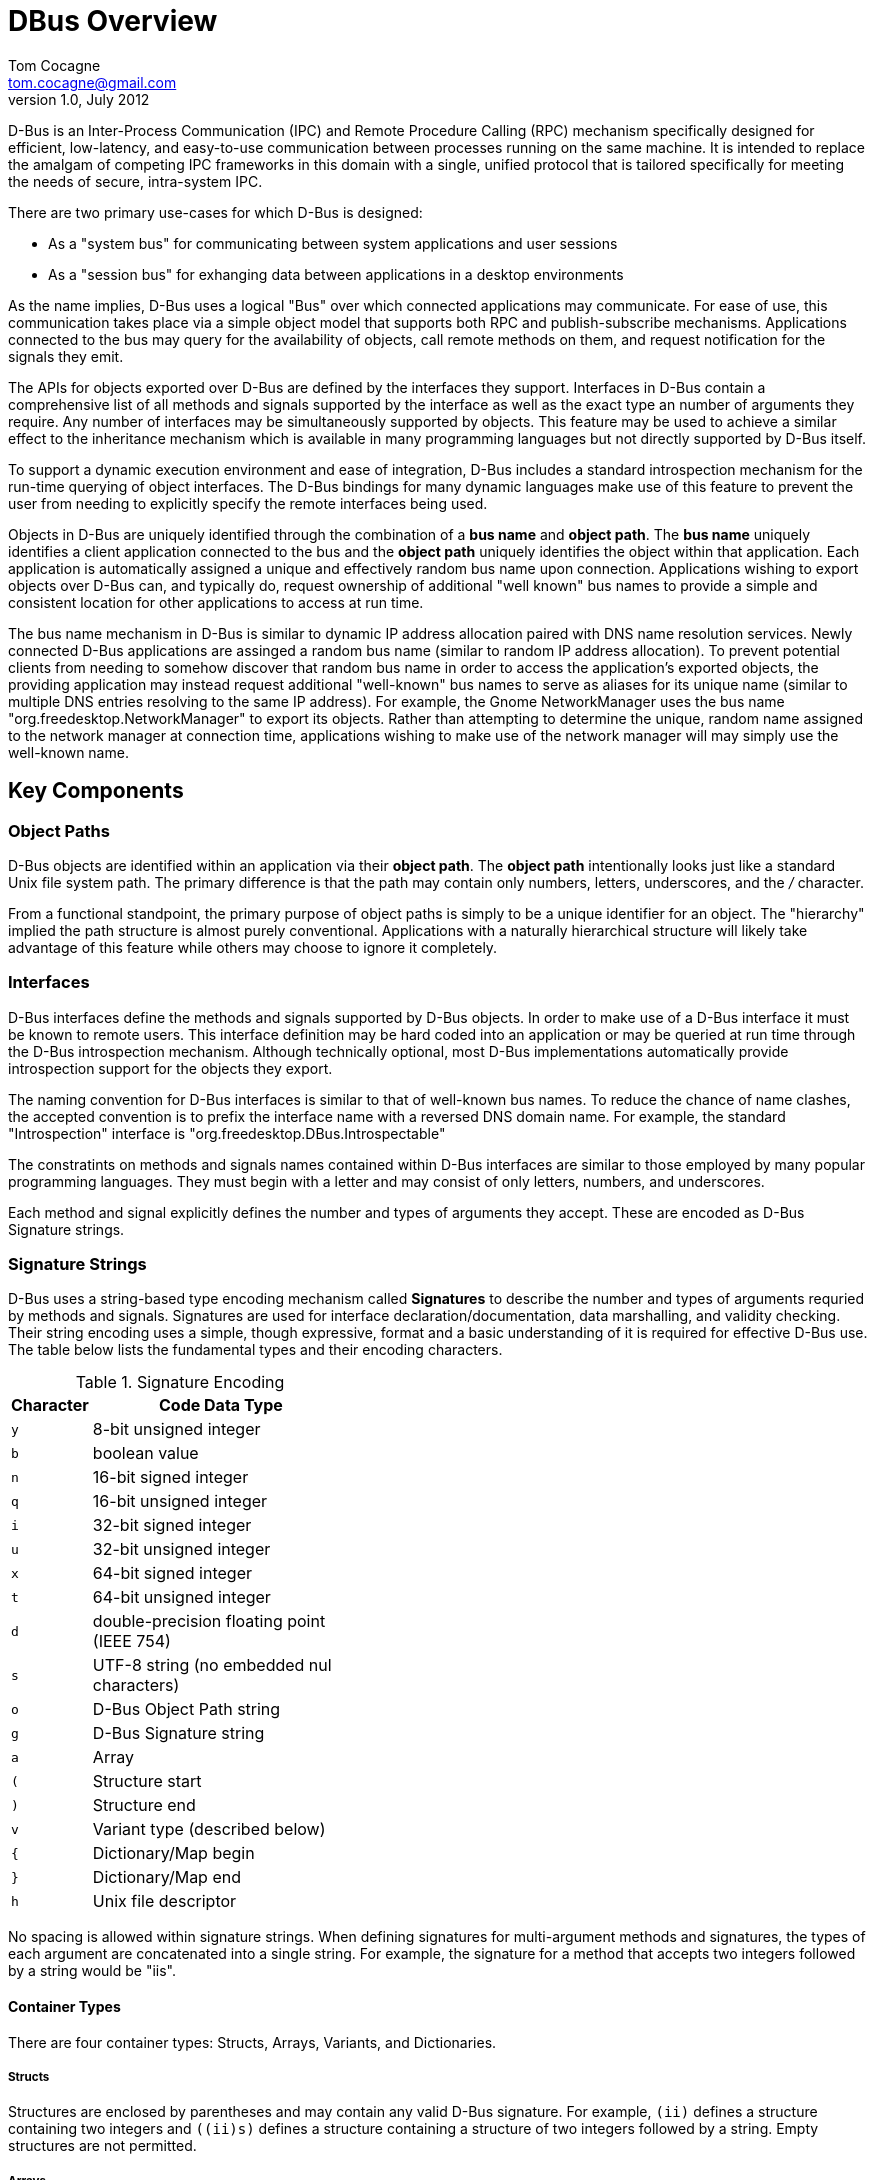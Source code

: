 DBus Overview
=============
Tom Cocagne <tom.cocagne@gmail.com>
v1.0, July 2012

D-Bus is an Inter-Process Communication (IPC) and Remote Procedure Calling
(RPC) mechanism specifically designed for efficient, low-latency, and
easy-to-use communication between processes running on the same machine. It is
intended to replace the amalgam of competing IPC frameworks in this domain
with a single, unified protocol that is tailored specifically for meeting the
needs of secure, intra-system IPC.

There are two primary use-cases for which D-Bus is designed:

* As a "system bus" for communicating between system applications and user sessions
* As a "session bus" for exhanging data between applications in a desktop environments

As the name implies, D-Bus uses a logical "Bus" over which connected
applications may communicate. For ease of use, this communication takes place
via a simple object model that supports both RPC and publish-subscribe
mechanisms. Applications connected to the bus may query for the availability of
objects, call remote methods on them, and request notification for the signals
they emit.

The APIs for objects exported over D-Bus are defined by the interfaces they
support. Interfaces in D-Bus contain a comprehensive list of all methods and
signals supported by the interface as well as the exact type an number of
arguments they require. Any number of interfaces may be simultaneously
supported by objects. This feature may be used to achieve a similar effect to
the inheritance mechanism which is available in many programming languages but
not directly supported by D-Bus itself.

To support a dynamic execution environment and ease of integration, D-Bus
includes a standard introspection mechanism for the run-time querying of object
interfaces. The D-Bus bindings for many dynamic languages make use of this
feature to prevent the user from needing to explicitly specify the remote
interfaces being used.

Objects in D-Bus are uniquely identified through the combination of a *bus
name* and *object path*. The *bus name* uniquely identifies a client
application connected to the bus and the *object path* uniquely identifies the
object within that application.  Each application is automatically assigned a
unique and effectively random bus name upon connection. Applications wishing to
export objects over D-Bus can, and typically do, request ownership of
additional "well known" bus names to provide a simple and consistent location
for other applications to access at run time. 

The bus name mechanism in D-Bus is similar to dynamic IP address allocation
paired with DNS name resolution services. Newly connected D-Bus applications
are assinged a random bus name (similar to random IP address allocation). To
prevent potential clients from needing to somehow discover that random bus name
in order to access the application's exported objects, the providing
application may instead request additional "well-known" bus names to serve as
aliases for its unique name (similar to multiple DNS entries resolving to the
same IP address). For example, the Gnome NetworkManager uses the bus name
"org.freedesktop.NetworkManager" to export its objects. Rather than attempting
to determine the unique, random name assigned to the network manager at
connection time, applications wishing to make use of the network manager will
may simply use the well-known name.

Key Components
--------------

Object Paths 
~~~~~~~~~~~~ 

D-Bus objects are identified within an application via their *object path*. The
*object path* intentionally looks just like a standard Unix file system
path. The primary difference is that the path may contain only numbers,
letters, underscores, and the '/' character.

From a functional standpoint, the primary purpose of object paths is simply to
be a unique identifier for an object. The "hierarchy" implied the path
structure is almost purely conventional. Applications with a naturally
hierarchical structure will likely take advantage of this feature while others
may choose to ignore it completely.


Interfaces
~~~~~~~~~~

D-Bus interfaces define the methods and signals supported by D-Bus objects. In
order to make use of a D-Bus interface it must be known to remote users. This
interface definition may be hard coded into an application or may be queried
at run time through the D-Bus introspection mechanism. Although technically
optional, most D-Bus implementations automatically provide introspection
support for the objects they export.

The naming convention for D-Bus interfaces is similar to that of well-known bus
names. To reduce the chance of name clashes, the accepted convention is to
prefix the interface name with a reversed DNS domain name. For example, the
standard "Introspection" interface is "org.freedesktop.DBus.Introspectable"

The constratints on methods and signals names contained within D-Bus interfaces
are similar to those employed by many popular programming languages. They must
begin with a letter and may consist of only letters, numbers, and underscores.

Each method and signal explicitly defines the number and types of arguments
they accept. These are encoded as D-Bus Signature strings. 

Signature Strings 
~~~~~~~~~~~~~~~~~ 

D-Bus uses a string-based type encoding mechanism called *Signatures* to
describe the number and types of arguments requried by methods and
signals. Signatures are used for interface declaration/documentation, data
marshalling, and validity checking. Their string encoding uses a simple, though
expressive, format and a basic understanding of it is required for effective
D-Bus use.  The table below lists the fundamental types and their encoding
characters.

.Signature Encoding
[width="40%",cols="1m,10",options="header"]
|========================================================
|Character |Code Data Type

|y              |8-bit unsigned integer
|b              |boolean value
|n              |16-bit signed integer
|q              |16-bit unsigned integer
|i              |32-bit signed integer
|u              |32-bit unsigned integer
|x              |64-bit signed integer
|t              |64-bit unsigned integer
|d              |double-precision floating point (IEEE 754)
|s              |UTF-8 string (no embedded nul characters)
|o              |D-Bus Object Path string
|g              |D-Bus Signature string
|a              |Array
|(              |Structure start
|)              |Structure end
|v              |Variant type (described below)
|{              |Dictionary/Map begin
|}              |Dictionary/Map end
|h              |Unix file descriptor
|========================================================

No spacing is allowed within signature strings. When defining signatures
for multi-argument methods and signatures, the types of each argument are
concatenated into a single string. For example, the signature for a method
that accepts two integers followed by a string would be "iis".

Container Types
^^^^^^^^^^^^^^^
There are four container types: Structs, Arrays, Variants, and Dictionaries.

Structs
+++++++

Structures are enclosed by parentheses and may contain any valid D-Bus
signature. For example, +(ii)+ defines a structure containing two integers and
+((ii)s)+ defines a structure containing a structure of two integers followed
by a string. Empty structures are not permitted.

Arrays
++++++

Arrays define a list consisting of members with a fixed type. The array
charater +a+ must be immediately followed by the type of data in the
array. This must be a *single, complete type*.

.Examples
* +ai+ - Array of 32-bit integers
* +a(ii)+ - Array of structures
* +aai+ - Array of array of integers

Variants
++++++++

Variants may contain a value of any type. The marshalled value of the variant
includes the D-Bus signature defining the type of data it contains.

Dictionaries
++++++++++++

Dictionaries work in a manner similar to that of structures but are restricted
to arrays of key = value pairs. The key must be a basic, non-container type and
the value may be any single, complete type. Dictionaries are defined in terms
of arrays using +{}+ to surround the key and value types. Examples:

* +$$a{ss}$$+ - string => string
* +$$a{is}$$+ - 32-bit signed integer => string
* +$$a{s(ii)}$$+ - string => structure containing two integers
* +$$a{sa{ss}}$$+ - string => dictionary of string to string

Methods
~~~~~~~

D-Bus methods may accept any number of arguments and may return any number
of values, including none. When method calls specify no return value,
a "method return" message is still sent to the calling application. This allows
applications using the remote API to know that the remote method invocation
has completed even if no useful result is returned.

The only case in which a return message is not sent in acknowledgement to a
D-Bus method call is if the "no reply expected" flag is sent as part of the
method invocation. This is an optional D-Bus implementation feature that, if
supported, may be used to suppress the generation of the reply message.

The signature strings for method argument lists and method return values may
contain multiple types. For each argument accepted and each value returned, the
type of the argument/return value is simply appended, in order, to the signature
string. For example, a method accepting two unsigned 32-bit integers and
returning two strings would use "uu" for the argument signature and "ss" for
the return value signature. If the method accepts no arguments or returns no
values, the signatures for those attributes are empty strings.

Signals
~~~~~~~

D-Bus signals provide a 1-to-many, publish-subscribe mechanism. Similar to
method return values, D-Bus signals may contain an arbitrary ammount of data.
Unlike methods however, signals are entirely asynchronous and may be emitted by
D-Bus objects at any time.

By default, signals emitted from D-Bus objects will not be sent to any clients.
To receive signals, client applications must explicitly register their interest
in the specific signals emitted by D-Bus objects.

Bus Names
~~~~~~~~~

There are two types of bus names: *unique* and *well-known*. Unique bus names
are assigned by the bus to each client connection. They begin with a ':', and
they are guaranteed never to be reused during the life of the bus. Unlike
process ids which can roll-over and be reused, unique bus names are guaranteed
to be truly unique.

D-Bus clients may request additional, "well-known" bus names in order to offer
their services under names that are agreed upon by convention. This allows
applications to easily find the offered services at a known location. For
example, the Gnome Network Manager offers its services on the well-known bus
name of 'org.freedesktop.NetworkManager' to prevent prospective users from
needing to determine the network manager's unique bus name.

Well known bus names have essentially the same naming requirements as DNS
domain names (though bus names may include the '_' character). As the whole
point of "well-known" bus names is simplicity of resource naming, the
accepted convention for avoiding unintentional name clashes is to prefix
the well known bus names with a reversed DNS domain name: *org.frobozz.Zork*

D-Bus imposes a simple arbitration mechanism on the ownership of bus names.  If
a client requests an unused name, it is immediately granted. If the name is
currently owned, however, the client has two options for obtaining the name. It
can attempt to steal ownership or it can place itself in a queue for eventual
ownership.

To steal ownership, two conditions must be met. The application currently
owning the name must have informed the bus that it is willing to relinquish
ownership of the name and the stealing application must set the flag enabling
the ownership request to steal the name from the owning application. If both
of these conditions are not met, the request for the name will simply fail
and return an error code stating that the name is currently unavailable.

To queue for ownership, the requesting application sets a flag in
the ownership request indicating that if the name is not currently
available, the request should be queued. If, at some point in the future,
ownership is granted to the client, it will be informed of this fact by
way of a signal.


Message Routing
~~~~~~~~~~~~~~~

Messages are routed to client connections by destination address and match
rules. Destination address routing is used when a message's destination 
parameter contains a unique or well-known bus name. This is typically the
case with method call and return  messages which inherently require 1-to-1
communication. Signals, on the other hand, are broadcast messages with no
specific destination. For these, client applications must register match
rules in order to receive the signals they are interested in.

Although signal registration is the most common use for message matching
rules, DBus message matching rules can be used to request delivery of
any messages transmitted over the bus; including the method call and return
messages between arbitrary bus clients. The messages delivered via match rules
are always copies so it is not possible to use this mechanism to redirect 
messages away from their intended targets.

Message match rules are set via the 'org.freedesktop.DBus.AddMatch' method
and are formatted as a series of comma-separated, key=value paris contained
within a single string. Excluded keys indicate wildcard matches that match
every message. If all components of the match rule match a message, it will
be delivered to the requesting application. The following table provides
a terse description of the keys and values that may be specified in match 
rules. For full details, please refer to the DBus specification.

.Rule Elements
[width="90%",cols="1,2,5",options="header"]
|==============================================================================
|key            |possible values | Description

|type  |'signal', 'method_call', 'method_return', 'error'|
Matches specific message type
               
|sender |Unique or well-known bus name |
Matches messages sent by a particular sender

|interface |Interface name |
Matches messages sent to or from the specified interface

|member |Any valid method or signal name |
Matches method and signal names

|path |Any valid object path |
Matches messages sent to or from the specified object

|path_namespace |Any valid object path |
Matches messages sent to or from all objects at or below the
specified path

|destination  |Unique or well-known bus name |
Matches messages sent to the specified destination

|arg[0,1,2...]  |Any string |
Matches messages based on the content of their arguments. Only
arguments of string type may be matched.

|arg[0,1,2...]path  |Any string |
Specialized matching for path-like arguments. Ex: arg0path='/aa/bb' will
match '/', '/aa/', '/aa/bb/cc' but not '/aa', '/aa/b', or '/aa/bb'

|arg0namespace  |Any string |
Specialized matching for partial bus names. Primarily intended for
monitoring NameOwnerChanged for a group of related bus names. Ex:
'member="NameOwnerChanged", arg0namespace="com.foo.bar"' will
match "com.foo.bar.baz" and "com.foo.bar.quux"
|==============================================================================

Bus Addresses
~~~~~~~~~~~~~

Bus addresses specify the connection mechanism (TCP, Unix socket, etc) and
any extra information required for successful connection and authentication.
The format for bus addresses is a transport name followed by a colon followed
by an optional, comma-separated set of key=value pairs. Multiple addresses may
be specified in the same string, separated by semicolons.

Unix Addresses
^^^^^^^^^^^^^^

Unix addresses use the 'unix' transport and support the following key/value
pairs. Each of the key/value paris are mutually exclusive with the others so
only one may be used.

[width="90%",cols="1m,10",options="header"]
|==============================================================================
|Key      |Values
|path     |Filesystem path of the socket
|tmpdir   |
Temporary directory in which a randomly named socket file with a 
'dbus-' prefix will be created.
|abstract |Name of an abstract unix socket
|==============================================================================

TCP Addresses
^^^^^^^^^^^^^

TCP addresses use the 'tcp' transport and support the following key/value
pairs. TCP sockets provide very poor security over an insecure network.

[width="90%",cols="1m,10",options="header"]
|==============================================================================
|Key      |Values
|host     |DNS name or IP address
|port     |Port number
|family   |"ipv4" or "ipv6"
|==============================================================================

Nonce-secured TCP Addresses
^^^^^^^^^^^^^^^^^^^^^^^^^^^

Nonce-secured TCP sockets provide 'slightly' better security than raw
TCP (though still very poor on an unsecure network). This transport
requires the user to read a file and send the contents of that file
over the connection immediately after connection. It provides little
protection against a man-in-the-middle attack over a network but is
reasonably secure for use over the local-loopback IP address on a
multi-user system.

[width="90%",cols="1m,10",options="header"]
|==============================================================================
|Key       |Values
|host      |DNS name or IP address
|port      |Port number
|family    |"ipv4" or "ipv6"
|noncefile |Path to file containing the nonce
|==============================================================================


Standard Interfaces
-------------------

org.freedesktop.DBus.Peer
~~~~~~~~~~~~~~~~~~~~~~~~~

Ping()
^^^^^^

Used to test for liveliness of a connection. The object path is ignored.

[cols="1e,^1m,10a",frame="none"]
|==============================================================================
|arguments v| &nbsp; v| &nbsp;
|returns   v| &nbsp; v| &nbsp;
|==============================================================================

GetMachineId()
^^^^^^^^^^^^^^

Returns a hex-coded UUID representing the machine the process is running
on. This id should be identical for all processes running on the same machine.

[cols="1e,^1m,10a",frame="none"]
|==============================================================================
|arguments v| &nbsp; v| &nbsp;
|returns    | s |The hex-coded UUID
|==============================================================================

org.freedesktop.DBus.Introspectable
~~~~~~~~~~~~~~~~~~~~~~~~~~~~~~~~~~~

Introspect()
^^^^^^^^^^^^

Returns a string containing an XML description of the object's supported
interfaces.

[cols="1e,^1m,10a",frame="none"]
|==============================================================================
|arguments v| &nbsp;   v| &nbsp;
|returns    | s         |The XML interface definitions
|==============================================================================

org.freedesktop.DBus.Properties
~~~~~~~~~~~~~~~~~~~~~~~~~~~~~~~

Get(interface_name, property_name)
^^^^^^^^^^^^^^^^^^^^^^^^^^^^^^^^^^

Returns a Variant containing the requested property. The interface name may be
'', in which case, the implementation will use the first interface it finds
that supports a property with the given name.

[cols="1e,^1m,10a",frame="none"]
|==============================================================================
|arguments |ss v| &nbsp;
|returns   |v  v| &nbsp;
|==============================================================================

Set(interface_name, property_name, value)
^^^^^^^^^^^^^^^^^^^^^^^^^^^^^^^^^^^^^^^^^

Sets the specified property. Similar to Get, the interface_name argument may be
''.

[cols="1e,^1m,10a",frame="none"]
|==============================================================================
|arguments  |ssv        v| &nbsp;
|returns   v| &nbsp;    v| &nbsp;
|==============================================================================

GetAll(interface_name)
^^^^^^^^^^^^^^^^^^^^^^

Return a dictionary of string property names to variant values.

[cols="1e,^1m,10a",frame="none"]
|==============================================================================
|arguments |s         v| &nbsp;
|returns   |$$a{sv}$$ v| &nbsp;
|==============================================================================

PropertiesChanged
^^^^^^^^^^^^^^^^^

Signal indicating property values have changed

* parameters: +$$sa{sv}as$$+
 . Name of interface with changed properties
 . Dictionary of string names to variant values of the changed properties
 . Array of string names indicating properties that have changed but for which
   values are not conveyed.

org.freedesktop.DBus.ObjectManager
~~~~~~~~~~~~~~~~~~~~~~~~~~~~~~~~~~

GetManagedObjects()
^^^^^^^^^^^^^^^^^^^

Returns the subordinate objects paths and their supported interfaces and
properties.

[cols="1e,^1m,10a",frame="none"]
|==============================================================================
|arguments v| &nbsp;           v| &nbsp;
|returns    |$$a{oa{sa{sv}}}$$ v| &nbsp;
|==============================================================================

InterfacesAdded
^^^^^^^^^^^^^^^

Signal indicating interfaces have been added to an object

* parameters: +$$oa{sa{sv}}$$+
 . Object path gaining the new interfaces
 . Dictionary of interfaces names and their properties

InterfacesRemoved
^^^^^^^^^^^^^^^^^

Signal indicating interfaces have been removed from an object

* parameters: +$$oas$$+
 . Object path loosing the interfaces
 . List of interface names

Bus Services
~~~~~~~~~~~~

RequestName(new_bus_name, flags)
^^^^^^^^^^^^^^^^^^^^^^^^^^^^^^^^

Requests the specified bus name be assigned to the client connection. The flags
argument and return value is described below.

[cols="1e,^1m,10a",frame="none"]
|==============================================================================
|arguments |su |
flags:: Bit mask with the following fields
* *0x1* - "Allow Replacement" flag. If specified, a subsequent request for the bus name
  by another application that specifies the "Replace Existing" flag will steal ownership
  of the bus name from the current owner. When the name is stolen, the original owning
  application will automatically be placed at the end of the name ownership queue unless
  the "Do not queue" flag is specified.
* *0x2* - "Replace Existing" flag. If specified and the bus name is currently owned by
  an application that set the "Allow Replacement" flag the name will be stolen from the
  current owner and assigned to the calling client.
* *0x4* - "Do not queue" flag. If specified and the bus name is currently owned by another
  application, the request will simply fail. Without this flag, the requesting application
  will be queued for eventual ownership.
|returns   |u  |
1. The name was successfully acquired
2. Failed to acquire ownership but queued for eventual ownership
3. Failed to acquire ownership and not queued for eventual ownership
4. The calling application already owns the bus name
|==============================================================================


ReleaseName(bus_name)
^^^^^^^^^^^^^^^^^^^^^

Releases ownership of the specified bus name

[cols="1e,^1m,10a",frame="none"]
|==============================================================================
|arguments |s |Bus name to release
|returns   |u |1 = Success, 2 = Name does not exist, 3 = Not owner
|==============================================================================

ListQueuedOwners(bus_name)
^^^^^^^^^^^^^^^^^^^^^^^^^^

Lists the connections queued for ownership of a well-known bus name (unique
connection names do not have queues).

[cols="1e,^1m,10a",frame="none"]
|==============================================================================
|arguments |s  |Well-known bus name to query
|returns   |as |List of queued connection names
|==============================================================================

GetNameOwner(bus_name)
^^^^^^^^^^^^^^^^^^^^^^

Returns the current owner of the well-known bus name. If the name currently has
no owner, this method will return a org.freedesktop.DBus.Error.NameHasNoOwner
error.

[cols="1e,^1m,10a",frame="none"]
|==============================================================================
|arguments |s v| &nbsp;
|returns   |s v| &nbsp;
|==============================================================================

NameHasOwner(name)
^^^^^^^^^^^^^^^^^^

Checks if the specified currently has an owner

[cols="1e,^1m,10a",frame="none"]
|==============================================================================
|arguments |s |Bus name to query
|returns   |b |True if the name is currently in-use
|==============================================================================

NameOwnerChanged
^^^^^^^^^^^^^^^^

Signals the change in ownership of a bus name. This signal may be used to
detect the arrival of new bus names as well as the ownership changes for
existing bus names.

* parameters: +$$sss$$+
 . Bus name for which ownership has changed
 . Unique connection id for the old owner or empty string for none
 . Unique connection id for the new owner or empty string for none

NameLost
^^^^^^^^

Signal sent to the specific application when it loses ownership of a bus name.

* parameters: +$$s$$+
** The name which was lost

NameAcquired
^^^^^^^^^^^^

Signal sent to the specific application when it gains ownership of a bus name

* parameters: +$$s$$+
** The name which was acquired

ListNames()
^^^^^^^^^^^

Returns the list of all currently owned bus names.

[cols="1e,^1m,10a",frame="none"]
|==============================================================================
|arguments v| &nbsp; v| &nbsp;
|returns    |as      v| &nbsp;
|==============================================================================

ListActivatableNames()
^^^^^^^^^^^^^^^^^^^^^^

Returns list of all names that can be activated on the bus.

[cols="1e,^1m,10a",frame="none"]
|==============================================================================
|arguments v| &nbsp;  v| &nbsp;
|returns    |as       v| &nbsp;
|==============================================================================

StartServiceByName(name, flags)
^^^^^^^^^^^^^^^^^^^^^^^^^^^^^^^

Requests the specified service be started. The flags argument is currently not
used.

[cols="1e,^1m,10a",frame="none"]
|==============================================================================
|arguments |su |The name of the service to start, unused flags 
|returns   |u  |1 = success, 2 = service already running
|==============================================================================

UpdateActivationEnvironment( environment )
^^^^^^^^^^^^^^^^^^^^^^^^^^^^^^^^^^^^^^^^^^

Modifies the environment passed to services started by the bus. Some busses may
disable this method for some or all users for security reasons.

[cols="1e,^1m,10a",frame="none"]
|==============================================================================
|arguments  |$$a{ss}$$     |Dictionary of key = value pairs
|returns   v| &nbsp;      v| &nbsp;
|==============================================================================

GetConnectionUnixUser(bus_name)
^^^^^^^^^^^^^^^^^^^^^^^^^^^^^^^

Returns the uid of the process owning the specified bus name. If the call fails
for any reason, an error is returned.

[cols="1e,^1m,10a",frame="none"]
|==============================================================================
|arguments |s v| &nbsp;
|returns   |u v| &nbsp;
|==============================================================================

GetConnectionUnixProcessId(bus_name)
^^^^^^^^^^^^^^^^^^^^^^^^^^^^^^^^^^^^

Returns the process id of the process owning the specified bus name. If the
call fails for any reason, an error is returned

[cols="1e,^1m,10a",frame="none"]
|==============================================================================
|arguments |s v| &nbsp;
|returns   |u v| &nbsp;
|==============================================================================

AddMatch(match_rule)
^^^^^^^^^^^^^^^^^^^^

Adds a message matching rule for the current connection. See the "Message
Matching" section for details

[cols="1e,^1m,10a",frame="none"]
|==============================================================================
|arguments  |s        v| &nbsp;
|returns   v| &nbsp;  v| &nbsp;
|==============================================================================

RemoveMatch(match_rule)
^^^^^^^^^^^^^^^^^^^^^^^

Removes a previously registered match rule

[cols="1e,^1m,10a",frame="none"]
|==============================================================================
|argumens  |s        v| &nbsp;
|returns  v| &nbsp;  v| &nbsp;
|==============================================================================

GetId()
^^^^^^^

Returns the unique ID for the bus.

[cols="1e,^1m,10a",frame="none"]
|==============================================================================
|arguments v| &nbsp;  v| &nbsp;
|returns    |s        v| &nbsp;
|==============================================================================

